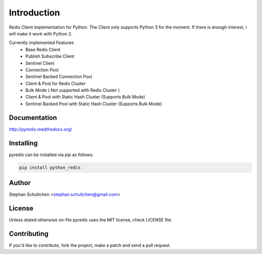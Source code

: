 Introduction
************
Redis Client implementation for Python. The Client only supports Python 3 for the moment.
If there is enough interest, i will make it work with Python 2.

Currently implemented Features:
  - Base Redis Client
  - Publish Subscribe Client
  - Sentinel Client
  - Connection Pool
  - Sentinel Backed Connection Pool
  - Client & Pool for Redis Cluster
  - Bulk Mode ( Not supported with Redis Cluster )
  - Client & Pool with Static Hash Cluster (Supports Bulk Mode)
  - Sentinel Backed Pool with Static Hash Cluster (Supports Bulk Mode)

Documentation
-------------

http://pyredis.readthedocs.org/


Installing
----------

pyredis can be installed via pip as follows:

.. code::

    pip install python_redis

Author
------

Stephan Schultchen <stephan.schultchen@gmail.com>

License
-------

Unless stated otherwise on-file pyredis uses the MIT license,
check LICENSE file.

Contributing
------------

If you'd like to contribute, fork the project, make a patch and send a pull
request.

